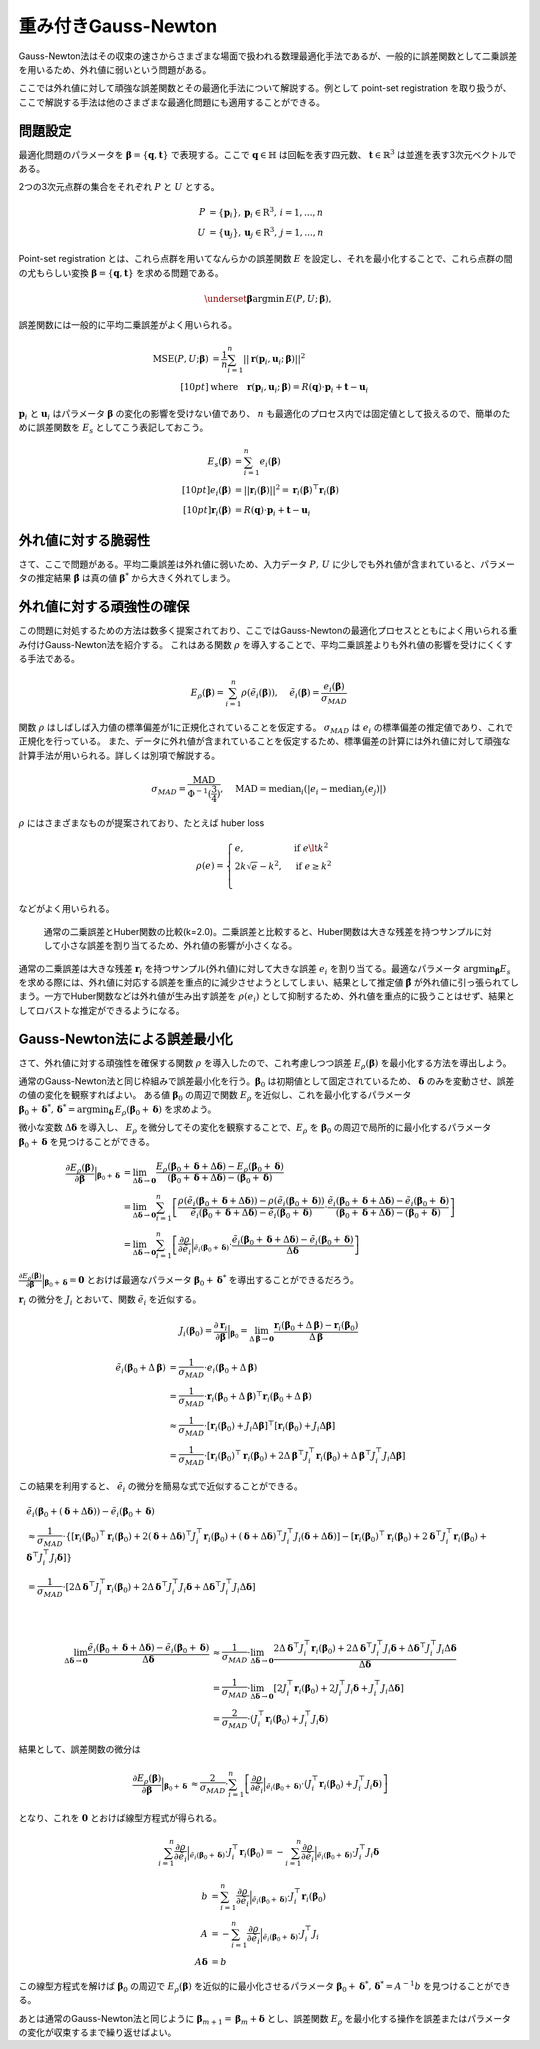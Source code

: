 重み付きGauss-Newton
====================

Gauss-Newton法はその収束の速さからさまざまな場面で扱われる数理最適化手法であるが、一般的に誤差関数として二乗誤差を用いるため、外れ値に弱いという問題がある。

ここでは外れ値に対して頑強な誤差関数とその最適化手法について解説する。例として point-set registration を取り扱うが、ここで解説する手法は他のさまざまな最適化問題にも適用することができる。

問題設定
~~~~~~~~

最適化問題のパラメータを :math:`\mathbf{\beta} = \{\mathbf{q}, \mathbf{t}\}` で表現する。ここで :math:`\mathbf{q} \in \mathbb{H}` は回転を表す四元数、 :math:`\mathbf{t} \in \mathbb{R}^{3}` は並進を表す3次元ベクトルである。

2つの3次元点群の集合をそれぞれ :math:`P` と :math:`U` とする。

.. math::
    \begin{align}
    P &= \{\mathbf{p}_{i}\},\,\mathbf{p}_{i} \in \mathrm{R}^{3},\,i=1,...,n \\
    U &= \{\mathbf{u}_{j}\},\,\mathbf{u}_{j} \in \mathrm{R}^{3},\,j=1,...,n
    \end{align}

Point-set registration とは、これら点群を用いてなんらかの誤差関数 :math:`E` を設定し、それを最小化することで、これら点群の間の尤もらしい変換 :math:`\mathbf{\beta} = \{\mathbf{q}, \mathbf{t}\}` を求める問題である。

.. math::
    \underset{\mathbf{\beta}}{\arg\min}\, E(P, U;\, \mathbf{\beta}),

誤差関数には一般的に平均二乗誤差がよく用いられる。

.. math::
    \begin{align}
    \mathrm{MSE}(P, U; \mathbf{\beta}) &= \frac{1}{n} \sum_{i=1}^{n} || \mathbf{r}(\mathbf{p}_{i}, \mathbf{u}_{i};\, \mathbf{\beta}) ||^{2} \\[10pt]
    &\text{where}\quad\mathbf{r}(\mathbf{p}_{i}, \mathbf{u}_{i};\, \mathbf{\beta}) = R(\mathbf{q}) \cdot \mathbf{p}_{i} + \mathbf{t} - \mathbf{u}_{i}
    \end{align}

:math:`\mathbf{p}_{i}` と :math:`\mathbf{u}_{i}` はパラメータ :math:`\mathbf{\beta}` の変化の影響を受けない値であり、 :math:`n` も最適化のプロセス内では固定値として扱えるので、簡単のために誤差関数を :math:`E_{s}` としてこう表記しておこう。

.. math::
    \begin{align}
    E_{s}(\mathbf{\beta}) &= \sum_{i=1}^{n} e_{i}(\mathbf{\beta}) \\[10pt]
    e_{i}(\mathbf{\beta}) &= || \mathbf{r}_{i}(\mathbf{\beta}) ||^{2} = \mathbf{r}_{i}(\mathbf{\beta})^{\top}\mathbf{r}_{i}(\mathbf{\beta}) \\[10pt]
    \mathbf{r}_{i}(\mathbf{\beta}) &= R(\mathbf{q}) \cdot \mathbf{p}_{i} + \mathbf{t} - \mathbf{u}_{i}
    \end{align}

外れ値に対する脆弱性
~~~~~~~~~~~~~~~~~~~~

さて、ここで問題がある。平均二乗誤差は外れ値に弱いため、入力データ :math:`P,\, U` に少しでも外れ値が含まれていると、パラメータの推定結果 :math:`\hat{\mathbf{\beta}}` は真の値 :math:`\mathbf{\beta}^{*}` から大きく外れてしまう。


外れ値に対する頑強性の確保
~~~~~~~~~~~~~~~~~~~~~~~~~~

この問題に対処するための方法は数多く提案されており、ここではGauss-Newtonの最適化プロセスとともによく用いられる重み付けGauss-Newton法を紹介する。
これはある関数 :math:`\rho` を導入することで、平均二乗誤差よりも外れ値の影響を受けにくくする手法である。

.. math::
    E_{\rho}(\mathbf{\beta}) = \sum_{i=1}^{n} \rho(\tilde{e}_{i}(\mathbf{\beta})),\,\quad\tilde{e}_{i}(\mathbf{\beta}) = \frac{e_{i}(\mathbf{\beta})}{\sigma_{MAD}}

関数 :math:`\rho` はしばしば入力値の標準偏差が1に正規化されていることを仮定する。 :math:`\sigma_{MAD}` は :math:`e_{i}` の標準偏差の推定値であり、これで正規化を行っている。
また、データに外れ値が含まれていることを仮定するため、標準偏差の計算には外れ値に対して頑強な計算手法が用いられる。詳しくは別項で解説する。

.. math::
    \sigma_{MAD}=\frac{\operatorname{MAD}}{\Phi^{-1}(\frac{3}{4})},\quad\operatorname{MAD}=\operatorname{median}_{i}(\left|e_{i}−\operatorname{median}_{j}(e_{j})\right|)

:math:`\rho` にはさまざまなものが提案されており、たとえば huber loss

.. math::
    \rho(e) = \begin{cases}
        e,          & \text{if } e\lt k^2\\
        2k\sqrt{e} - k^2,  & \text{if } e\geq k^2\\
    \end{cases}

などがよく用いられる。

.. figure:: gauss_newton/square_vs_huber.png
    :scale: 100%

    通常の二乗誤差とHuber関数の比較(k=2.0)。二乗誤差と比較すると、Huber関数は大きな残差を持つサンプルに対して小さな誤差を割り当てるため、外れ値の影響が小さくなる。

通常の二乗誤差は大きな残差 :math:`\mathbf{r}_{i}` を持つサンプル(外れ値)に対して大きな誤差 :math:`e_{i}` を割り当てる。最適なパラメータ :math:`{\arg\min}_{\mathbf{\beta}} E_{s}` を求める際には、外れ値に対応する誤差を重点的に減少させようとしてしまい、結果として推定値 :math:`\hat{\mathbf{\beta}}` が外れ値に引っ張られてしまう。一方でHuber関数などは外れ値が生み出す誤差を :math:`\rho(e_{i})` として抑制するため、外れ値を重点的に扱うことはせず、結果としてロバストな推定ができるようになる。

Gauss-Newton法による誤差最小化
~~~~~~~~~~~~~~~~~~~~~~~~~~~~~~

さて、外れ値に対する頑強性を確保する関数 :math:`\rho` を導入したので、これ考慮しつつ誤差 :math:`E_{\rho}(\mathbf{\beta})` を最小化する方法を導出しよう。

通常のGauss-Newton法と同じ枠組みで誤差最小化を行う。:math:`\mathbf{\beta}_{0}` は初期値として固定されているため、 :math:`\mathbf{\delta}` のみを変動させ、誤差の値の変化を観察すればよい。
ある値 :math:`\mathbf{\beta}_0` の周辺で関数 :math:`E_{\rho}` を近似し、これを最小化するパラメータ :math:`\mathbf{\beta}_0 + \mathbf{\delta}^{*},\,\mathbf{\delta}^{*} = {\arg\min}_{\mathbf{\delta}}\, E_{\rho}(\mathbf{\beta}_0 + \mathbf{\delta})` を求めよう。

微小な変数 :math:`\Delta \mathbf{\delta}` を導入し、 :math:`E_{\rho}` を微分してその変化を観察することで、:math:`E_{\rho}` を :math:`\mathbf{\beta}_{0}` の周辺で局所的に最小化するパラメータ :math:`\mathbf{\beta}_{0} + \mathbf{\delta}` を見つけることができる。

.. math::
    \begin{align}
    \frac{\partial E_{\rho}(\mathbf{\beta})}{\partial \mathbf{\beta}}\Big|_{\mathbf{\beta}_{0} + \mathbf{\delta}}
    &=
    \lim_{\Delta\mathbf{\delta} \to \mathbf{0}}
    \frac{E_{\rho}(\mathbf{\beta}_{0} + \mathbf{\delta} + \Delta\mathbf{\delta}) - E_{\rho}(\mathbf{\beta}_{0} + \mathbf{\delta})}
    {(\mathbf{\beta}_{0} + \mathbf{\delta} + \Delta\mathbf{\delta}) - (\mathbf{\beta}_{0} + \mathbf{\delta})} \\
    &=
    \lim_{\Delta\mathbf{\delta} \to \mathbf{0}}
    \sum_{i=1}^{n}
    \left[
    \frac
    {\rho(\tilde{e}_{i}(\mathbf{\beta}_{0} + \mathbf{\delta} + \Delta\mathbf{\delta})) - \rho(\tilde{e}_{i}(\mathbf{\beta}_{0} + \mathbf{\delta}))}
    {\tilde{e}_{i}(\mathbf{\beta}_{0} + \mathbf{\delta} + \Delta\mathbf{\delta}) - \tilde{e}_{i}(\mathbf{\beta}_{0} + \mathbf{\delta})}
    \cdot
    \frac
    {\tilde{e}_{i}(\mathbf{\beta}_{0} + \mathbf{\delta} + \Delta\mathbf{\delta}) - \tilde{e}_{i}(\mathbf{\beta}_{0} + \mathbf{\delta})}
    {(\mathbf{\beta}_{0} + \mathbf{\delta} + \Delta\mathbf{\delta}) - (\mathbf{\beta}_{0} + \mathbf{\delta})}
    \right] \\
    &=
    \lim_{\Delta\mathbf{\delta} \to \mathbf{0}}
    \sum_{i=1}^{n}
    \left[
    \frac
    {\partial \rho}{\partial \tilde{e}_{i}}\Big|_{\tilde{e}_{i}(\mathbf{\beta}_{0} + \mathbf{\delta})}
    \cdot
    \frac
    {\tilde{e}_{i}(\mathbf{\beta}_{0} + \mathbf{\delta} + \Delta\mathbf{\delta}) - \tilde{e}_{i}(\mathbf{\beta}_{0} + \mathbf{\delta})}
    {\Delta\mathbf{\delta}}
    \right]
    \end{align}


:math:`\frac{\partial E_{\rho}(\mathbf{\beta})}{\partial \mathbf{\beta}}\Big|_{\mathbf{\beta}_{0} + \mathbf{\delta}} = \mathbf{0}` とおけば最適なパラメータ :math:`\mathbf{\beta}_{0} + \mathbf{\delta}^{*}` を導出することができるだろう。

:math:`\mathbf{r}_{i}` の微分を :math:`J_{i}` とおいて、関数 :math:`\tilde{e}_{i}` を近似する。

.. math::
    J_{i}(\mathbf{\beta}_{0})
    =
    \frac{\partial \mathbf{r}_{i}}{\partial \mathbf{\beta}}\Big|_{\mathbf{\beta}_{0}}
    =
    \lim_{\Delta\mathbf{\beta} \to \mathbf{0}} \frac{\mathbf{r}_{i}(\mathbf{\beta}_{0} + \Delta\mathbf{\beta}) - \mathbf{r}_{i}(\mathbf{\beta}_{0})}{\Delta\mathbf{\beta}}

.. math::
    \begin{align}
    \tilde{e}_{i}(\mathbf{\beta}_{0} + \Delta\mathbf{\beta})
    &=
    \frac{1}{\sigma_{MAD}} \cdot e_{i}(\mathbf{\beta}_{0} + \Delta\mathbf{\beta}) \\
    &=
    \frac{1}{\sigma_{MAD}} \cdot \mathbf{r}_{i}(\mathbf{\beta}_{0} + \Delta\mathbf{\beta})^{\top} \mathbf{r}_{i}(\mathbf{\beta}_{0} + \Delta\mathbf{\beta}) \\
    &\approx
    \frac{1}{\sigma_{MAD}} \cdot \left[
        \mathbf{r}_{i}(\mathbf{\beta}_{0}) + J_{i}\Delta\mathbf{\beta}]^{\top} [\mathbf{r}_{i}(\mathbf{\beta}_{0}) + J_{i}\Delta\mathbf{\beta}
    \right] \\
    &=
    \frac{1}{\sigma_{MAD}} \cdot \left[\mathbf{r}_{i}(\mathbf{\beta}_{0})^{\top}\mathbf{r}_{i}(\mathbf{\beta}_{0}) +
    2\Delta\mathbf{\beta}^{\top}J_{i}^{\top}\mathbf{r}_{i}(\mathbf{\beta}_{0}) +
    \Delta\mathbf{\beta}^{\top}J_{i}^{\top}J_{i}\Delta\mathbf{\beta} \right]
    \end{align}

この結果を利用すると、 :math:`\tilde{e}_{i}` の微分を簡易な式で近似することができる。

.. math::
    \begin{align}
    &\tilde{e}_{i}(\mathbf{\beta}_{0} + (\mathbf{\delta} + \Delta\mathbf{\delta})) - \tilde{e}_{i}(\mathbf{\beta}_{0} + \mathbf{\delta}) \\
    &\approx
    \frac{1}{\sigma_{MAD}} \cdot
    \left\{
        [\mathbf{r}_{i}(\mathbf{\beta}_{0})^{\top}\mathbf{r}_{i}(\mathbf{\beta}_{0})
        + 2(\mathbf{\delta} + \Delta \mathbf{\delta})^{\top}J_{i}^{\top}\mathbf{r}_{i}(\mathbf{\beta}_{0})
        + (\mathbf{\delta} + \Delta \mathbf{\delta})^{\top}J_{i}^{\top}J_{i}(\mathbf{\delta} + \Delta \mathbf{\delta})]
        - [\mathbf{r}_{i}(\mathbf{\beta}_{0})^{\top}\mathbf{r}_{i}(\mathbf{\beta}_{0})
        + 2\mathbf{\delta}^{\top}J_{i}^{\top}\mathbf{r}_{i}(\mathbf{\beta}_{0})
        + \mathbf{\delta}^{\top}J_{i}^{\top}J_{i}\mathbf{\delta}]
    \right\} \\
    &= \frac{1}{\sigma_{MAD}} \cdot \left[ 2\Delta \mathbf{\delta}^{\top}J_{i}^{\top}\mathbf{r}_{i}(\mathbf{\beta}_{0})
    + 2\Delta \mathbf{\delta}^{\top}J_{i}^{\top}J_{i}\mathbf{\delta}
    + \Delta \mathbf{\delta}^{\top}J_{i}^{\top}J_{i}\Delta \mathbf{\delta} \right]
    \end{align}

|

.. math::
    \begin{align}
    \lim_{\Delta\mathbf{\delta} \to \mathbf{0}}
    \frac{\tilde{e}_{i}(\mathbf{\beta}_{0} + \mathbf{\delta} + \Delta\mathbf{\delta}) - \tilde{e}_{i}(\mathbf{\beta}_{0} + \mathbf{\delta})}{\Delta\mathbf{\delta}}
    &\approx
    \frac{1}{\sigma_{MAD}} \cdot
    \lim_{\Delta\mathbf{\delta} \to \mathbf{0}}
    \frac{
    2\Delta \mathbf{\delta}^{\top}J_{i}^{\top}\mathbf{r}_{i}(\mathbf{\beta}_{0})
    + 2\Delta \mathbf{\delta}^{\top}J_{i}^{\top}J_{i}\mathbf{\delta}
    + \Delta \mathbf{\delta}^{\top}J_{i}^{\top}J_{i}\Delta \mathbf{\delta}}{\Delta\mathbf{\delta}}  \\
    &=
    \frac{1}{\sigma_{MAD}} \cdot
    \lim_{\Delta\mathbf{\delta} \to \mathbf{0}}
    \left[
    2J_{i}^{\top}\mathbf{r}_{i}(\mathbf{\beta}_{0})
    + 2J_{i}^{\top}J_{i}\mathbf{\delta}
    + J_{i}^{\top}J_{i}\Delta \mathbf{\delta}
    \right] \\
    &=
    \frac{2}{\sigma_{MAD}} \cdot (J_{i}^{\top}\mathbf{r}_{i}(\mathbf{\beta}_{0}) + J_{i}^{\top}J_{i}\mathbf{\delta})
    \end{align}

結果として、誤差関数の微分は

.. math::
    \begin{align}
    \frac{\partial E_{\rho}(\mathbf{\beta})}{\partial \mathbf{\beta}}\Big|_{\mathbf{\beta}_{0} + \mathbf{\delta}}
    &\approx
    \frac{2}{\sigma_{MAD}} \cdot
    \sum_{i=1}^{n}
    \left[
    \frac
    {\partial \rho}{\partial \tilde{e}_{i}}\Big|_{\tilde{e}_{i}(\mathbf{\beta}_{0} + \mathbf{\delta})}
    \cdot
    (J_{i}^{\top}\mathbf{r}_{i}(\mathbf{\beta}_{0}) + J_{i}^{\top}J_{i}\mathbf{\delta})
    \right]
    \end{align}

となり、これを :math:`\mathbf{0}` とおけば線型方程式が得られる。

.. math::
    \begin{align}
    \sum_{i=1}^{n}
    \frac{\partial \rho}{\partial \tilde{e}_{i}}\Big|_{\tilde{e}_{i}(\mathbf{\beta}_{0} + \mathbf{\delta})}
    \cdot
    J_{i}^{\top}\mathbf{r}_{i}(\mathbf{\beta}_{0})
   =
    -\sum_{i=1}^{n}
    \frac{\partial \rho}{\partial \tilde{e}_{i}}\Big|_{\tilde{e}_{i}(\mathbf{\beta}_{0} + \mathbf{\delta})}
    \cdot
    J_{i}^{\top}J_{i}\mathbf{\delta}
    \end{align}

.. math::
    \begin{align}
    b &= \sum_{i=1}^{n}
    \frac{\partial \rho}{\partial \tilde{e}_{i}}\Big|_{\tilde{e}_{i}(\mathbf{\beta}_{0} + \mathbf{\delta})}
    \cdot
    J_{i}^{\top}\mathbf{r}_{i}(\mathbf{\beta}_{0}) \\
    A &=
    -\sum_{i=1}^{n}
    \frac{\partial \rho}{\partial \tilde{e}_{i}}\Big|_{\tilde{e}_{i}(\mathbf{\beta}_{0} + \mathbf{\delta})}
    \cdot
    J_{i}^{\top}J_{i} \\
    A\mathbf{\delta} &= b
    \end{align}

この線型方程式を解けば :math:`\mathbf{\beta}_{0}` の周辺で :math:`E_{\rho}(\mathbf{\beta})` を近似的に最小化させるパラメータ :math:`\mathbf{\beta}_{0} + \mathbf{\delta}^{*},\, \mathbf{\delta}^{*} = A^{-1}b` を見つけることができる。

あとは通常のGauss-Newton法と同じように :math:`\mathbf{\beta}_{m+1} = \mathbf{\beta}_{m} + \mathbf{\delta}` とし、誤差関数 :math:`E_{\rho}` を最小化する操作を誤差またはパラメータの変化が収束するまで繰り返せばよい。
